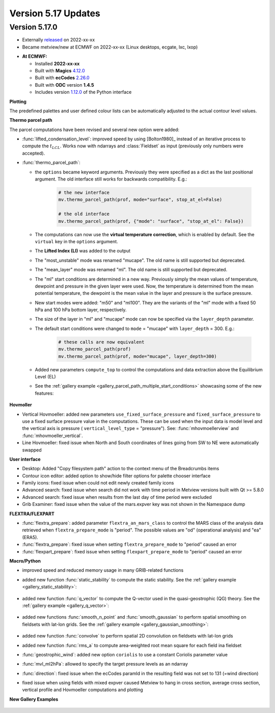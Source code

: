 .. _version_5.17_updates:

Version 5.17 Updates
////////////////////


Version 5.17.0
==============

* Externally `released <https://software.ecmwf.int/wiki/display/METV/Releases>`__\  on 2022-xx-xx
* Became metview/new at ECMWF on 2022-xx-xx (Linux desktops, ecgate, lxc, lxop)


-  **At ECMWF:**

   -  Installed **2022-xx-xx**

   -  Built
      with **Magics** `4.12.0 <https://confluence.ecmwf.int/display/MAGP/Latest+News>`__

   -  Built
      with **ecCodes** `2.26.0 <https://confluence.ecmwf.int/display/ECC/ecCodes+version+2.26.0+released>`__

   -  Built with **ODC** version **1.4.5**

   -  Includes
      version `1.12.0 <https://github.com/ecmwf/metview-python/blob/master/CHANGELOG.rst>`__ of
      the Python interface

**Plotting**

The predefined palettes and user defined colour lists can be automatically adjusted to the actual contour level values.


**Thermo parcel path**

The parcel computations have been revised and several new option were added:

* :func:`lifted_condensation_level`: improved speed by using [Bolton1980]_ instead of an iterative process to compute the :math:`t_{LCL}`. Works now with ndarrays and :class:`Fieldset` as input (previously only numbers were accepted).
* :func:`thermo_parcel_path`: 
  
  * the ``options`` became keyword arguments. Previously they were specified as a dict as the last positional argument. The old interface still works for backwards compatibility. E.g.:

      .. code-block:: python

         # the new interface
         mv.thermo_parcel_path(prof, mode="surface", stop_at_el=False)

         # the old interface
         mv.thermo_parcel_path(prof, {"mode": "surface", "stop_at_el": False})

  * The computations can now use the **virtual temperature correction**, which is enabled by default. See the ``virtual`` key in the ``options`` argument.
  * The **Lifted Index (LI)** was added to the output
  * The "most_unstable" mode was renamed "mucape". The old name is still supported but deprecated.
  * The "mean_layer" mode was renamed "ml". The old name is still supported but deprecated.
  * The "ml" start conditions are determined in a new way. Previously simply the mean values of temperature, dewpoint and pressure in the given layer were used. Now, the temperature is determined from the mean potential temperature, the dewpoint is the mean value in the layer and pressure is the surface pressure.
  * New start modes were added: "m50" and "ml100". They are the variants of the "ml" mode with a fixed 50 hPa and 100 hPa bottom layer, respectively.
  * The size of the layer in "ml" and "mucape" mode can now be specified via the ``layer_depth`` parameter. 
  * The default start conditions were changed to ``mode`` = "mucape" with ``layer_depth`` = 300. E.g.:

      .. code-block:: python

        # these calls are now equivalent
        mv.thermo_parcel_path(prof)
        mv.thermo_parcel_path(prof, mode="mucape", layer_depth=300)

  * Added new parameters ``compute_top`` to control the  computations and data extraction above the Equilibrium Level (EL)

  * See the :ref:`gallery example <gallery_parcel_path_multiple_start_conditions>` showcasing some of the new features:

   .. image:: /_static/gallery/parcel_path_multiple_start_conditions.png
      :width: 260px
      :target: ../gen_files/gallery/parcel_path_multiple_start_conditions.html
   
      
**Hovmoller**

* Vertical Hovmoeller: added new parameters ``use_fixed_surface_pressure`` and ``fixed_surface_pressure`` to use a fixed surface pressure value in the computations. These can be used when the input data is model level and the vertical axis is pressure ( ``vertical_level_type`` = "pressure"). See: :func:`mhovmoellerview` and :func:`mhovmoeller_vertical`.
* Line Hovmoeller: fixed issue when North and South coordinates of lines going from SW to NE were automatically swapped
  

**User interface**

* Desktop: Added "Copy filesystem path" action to the context menu of the Breadcrumbs items
* Contour icon editor: added option to show/hide filter options for palette chooser interface
* Family icons: fixed issue when could not edit newly created family icons
* Advanced search: fixed issue when search did not work with time period in Metview versions built with Qt >= 5.8.0 
* Advanced search: fixed issue when results from the last day of time period were excluded
* Grib Examiner: fixed issue when the value of the mars.expver key was not shown in the Namespace dump

**FLEXTRA/FLEXPART**

* :func:`flextra_prepare`: added parameter ``flextra_an_mars_class`` to control the MARS class of the analysis data retrieved when ``flextra_prepare_mode`` is "period". The possible values are "od" (operational analysis) and "ea" (ERA5).
* :func:`flextra_prepare`: fixed issue when setting ``flextra_prepare_mode`` to "period" caused an error
* :func:`flexpart_prepare`: fixed issue when setting ``flexpart_prepare_mode`` to "period" caused an error

**Macro/Python**

* improved speed and reduced memory usage in many GRIB-related functions
* added new function :func:`static_stability` to compute the static stability. See the :ref:`gallery example <gallery_static_stability>`:

   .. image:: /_static/gallery/static_stability.png
      :width: 350px
      :target: ../gen_files/gallery/static_stability.html

* added new function :func:`q_vector` to compute the Q-vector used in the quasi-geostrophic (QG) theory. See the :ref:`gallery example <gallery_q_vector>`:

   .. image:: /_static/gallery/q_vector.png
      :width: 280px
      :target: ../gen_files/gallery/q_vector.html

* added new functions :func:`smooth_n_point` and :func:`smooth_gaussian` to perform spatial smoothing on fieldsets with lat-lon grids. See the :ref:`gallery example <gallery_gaussian_smoothing>`:

   .. image:: /_static/gallery/gaussian_smoothing.png
      :width: 280px
      :target: ../gen_files/gallery/gaussian_smoothing.html

* added new function :func:`convolve` to perform spatial 2D convolution on fieldsets with lat-lon grids
* added new function :func:`rms_a` to compute area-weighted root mean square for each field ina fieldset
* :func:`geostrophic_wind`: added new option ``coriolis`` to use a constant Coriolis parameter value
* :func:`mvl_ml2hPa`: allowed to specify the target pressure levels as an ndarray
* :func:`direction`: fixed issue when the ecCodes paramId in the resulting field was not set to 131 (=wind direction)
* fixed issue when using fields with mixed expver caused Metview to hang in cross section, average cross section, vertical profile and Hovmoeller computations and plotting


**New Gallery Examples**


   .. image:: /_static/gallery/absolute_vorticity.png
      :width: 250px
      :target: ../gen_files/gallery/absolute_vorticity.html

   .. image:: /_static/gallery/thickness.png
      :width: 250px
      :target: ../gen_files/gallery/thickness.html

   .. image:: /_static/gallery/eddy_kinetic_energy.png
      :width: 250px
      :target: ../gen_files/gallery/eddy_kinetic_energy.html

   .. image:: /_static/gallery/categorical_wind_direction.png
      :width: 250px
      :target: ../gen_files/gallery/categorical_wind_direction.html

   .. image:: /_static/gallery/high_vegetation_type.png
      :width: 250px
      :target: ../gen_files/gallery/high_vegetation_type.html
   
   .. image:: /_static/gallery/low_vegetation_type.png
      :width: 250px
      :target: ../gen_files/gallery/low_vegetation_type.html

   .. image:: /_static/gallery/fc_steps.png
      :width: 250px
      :target: ../gen_files/gallery/fc_steps.html

   .. image:: /_static/gallery/fc_steps_shared_title.png
      :width: 250px
      :target: ../gen_files/gallery/fc_steps_shared_title.html

   .. image:: /_static/gallery/fc_steps_shared_legend_title.png
      :width: 250px
      :target: ../gen_files/gallery/fc_steps_shared_legend_title.html

   .. image:: /_static/gallery/cross_section_pl_tadv.png
      :width: 250px
      :target: ../gen_files/gallery/cross_section_pl_tadv.html

   .. image:: /_static/gallery/line_hovm_era5_t850.png
      :width: 250px
      :target: ../gen_files/gallery/line_hovm_era5_t850.html

   .. image:: /_static/gallery/line_hovm_with_map_era5.png
      :width: 250px
      :target: ../gen_files/gallery/line_hovm_with_map_era5.html

   .. image:: /_static/gallery/line_hovm_with_orog_era5.png
      :width: 250px
      :target: ../gen_files/gallery/line_hovm_with_orog_era5.html

   .. image:: /_static/gallery/tephigram_fc_and_obs.png
      :width: 250px
      :target: ../gen_files/gallery/tephigram_fc_and_obs.html

   .. image:: /_static/gallery/parcel_path_from_bufr.png
      :width: 250px
      :target: ../gen_files/gallery/parcel_path_from_bufr.html

   .. image:: /_static/gallery/skewt_parcel_path_with_hodograph.png
      :width: 250px
      :target: ../gen_files/gallery/skewt_parcel_path_with_hodograph.html